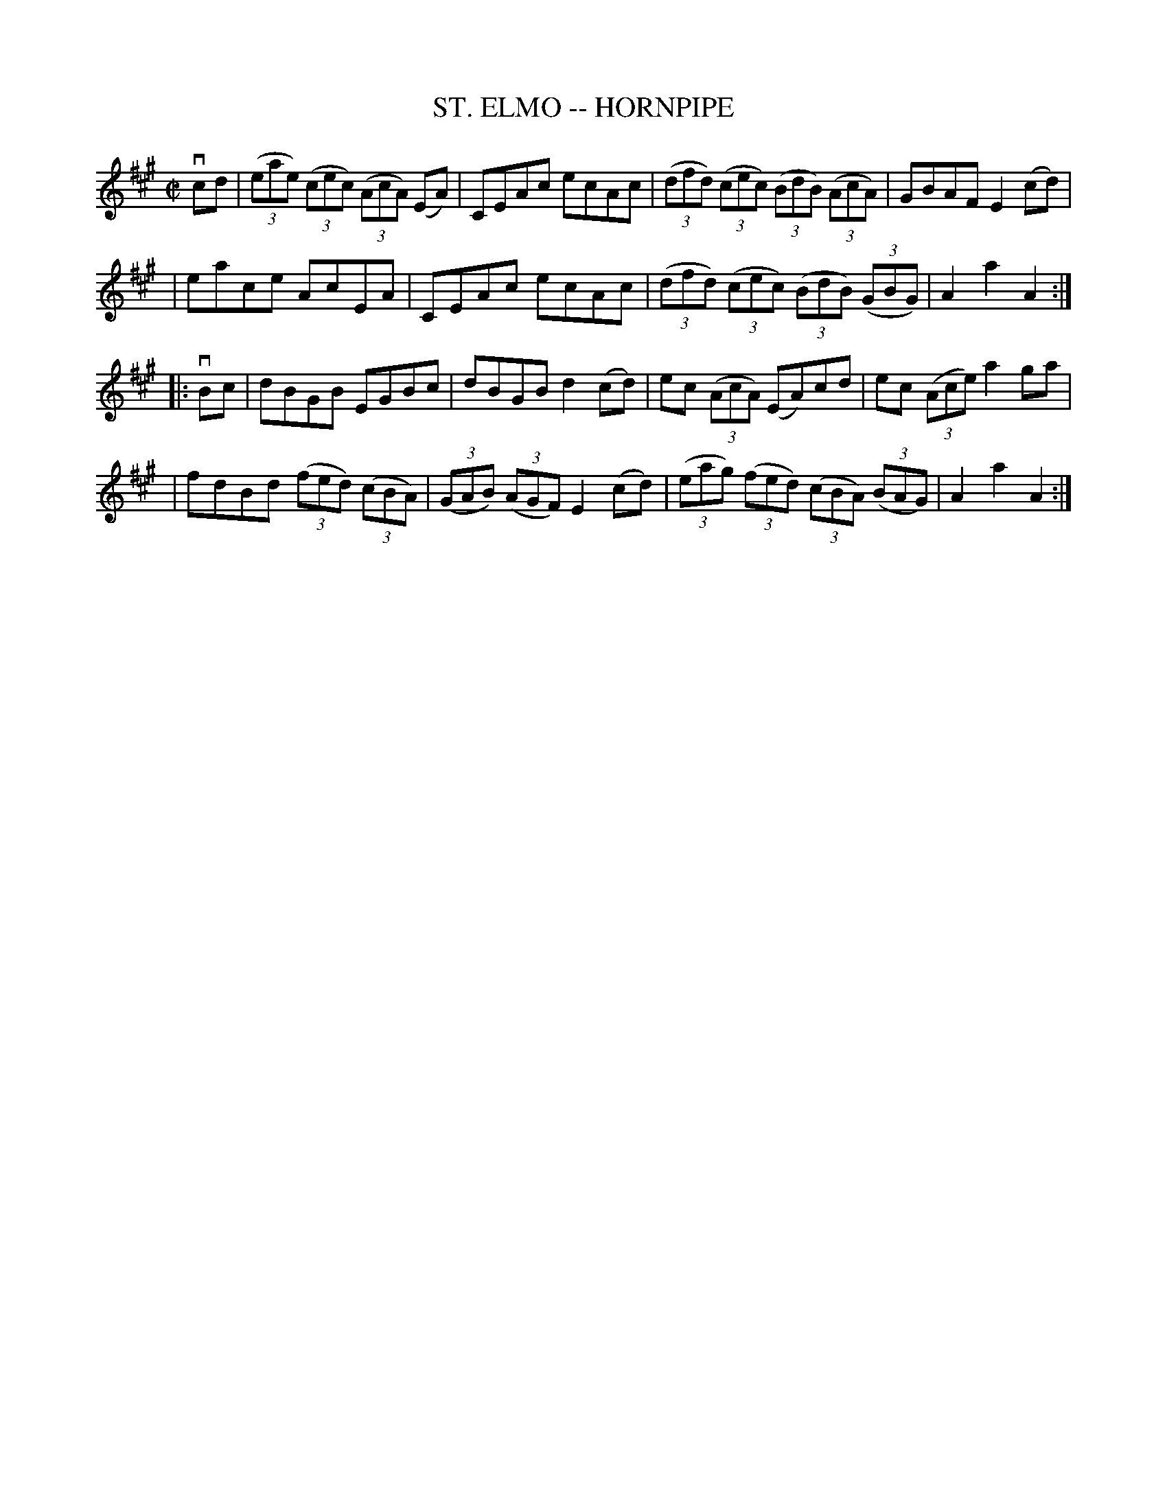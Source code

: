 X: 1
T: ST. ELMO -- HORNPIPE
B: Ryan's Mammoth Collection of Fiddle Tunes
R: hornpipe
M: C|
L: 1/8
Z: Contributed 20010926182228 by John Chambers jmchambers:rcn.net
K: A
vcd \
| ((3eae) ((3cec) ((3AcA) (EA) | CEAc ecAc | ((3dfd) ((3cec) ((3BdB) ((3AcA) | GBAF E2(cd) |
| eace AcEA | CEAc ecAc | ((3dfd) ((3cec) ((3BdB) ((3GBG) | A2a2A2 :|
|: vBc \
| dBGB EGBc | dBGB d2(cd) | ec ((3AcA) (EA)cd | ec ((3Ace) a2ga |
| fdBd ((3fed) ((3cBA) | ((3GAB) ((3AGF) E2(cd) | ((3eag) ((3fed) ((3cBA) ((3BAG) | A2a2A2 :|
